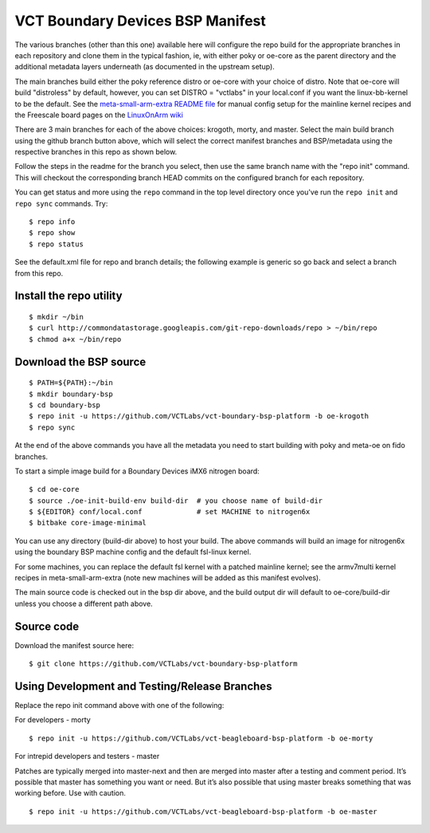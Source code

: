 ===================================
 VCT Boundary Devices BSP Manifest
===================================

The various branches (other than this one) available here will configure the repo build
for the appropriate branches in each repository and clone them in the typical fashion,
ie, with either poky or oe-core as the parent directory and the additional metadata
layers underneath (as documented in the upstream setup).

The main branches build either the poky reference distro or oe-core with your choice
of distro.  Note that oe-core will build "distroless" by default, however, you can set
DISTRO = "vctlabs" in your local.conf if you want the linux-bb-kernel to be the default.
See the `meta-small-arm-extra README file`_ for manual config setup for the mainline kernel
recipes and the Freescale board pages on the `LinuxOnArm wiki`_

.. _LinuxOnArm wiki: https://eewiki.net/display/linuxonarm
.. _meta-small-arm-extra README file: https://github.com/sarnold/meta-small-arm-extra

There are 3 main branches for each of the above choices: krogoth, morty, and master.
Select the main build branch using the github branch button above, which will select the
correct manifest branches and BSP/metadata using the respective branches in this
repo as shown below.

Follow the steps in the readme for the branch you select, then use the same branch
name with the "repo init" command.  This will checkout the
corresponding branch HEAD commits on the configured branch for each repository.

You can get status and more using the ``repo`` command in the top level directory
once you've run the ``repo init`` and ``repo sync`` commands.  Try::

  $ repo info
  $ repo show
  $ repo status

See the default.xml file for repo and branch details; the following example is generic
so go back and select a branch from this repo.

Install the repo utility
------------------------

::

  $ mkdir ~/bin
  $ curl http://commondatastorage.googleapis.com/git-repo-downloads/repo > ~/bin/repo
  $ chmod a+x ~/bin/repo

Download the BSP source
-----------------------

::

  $ PATH=${PATH}:~/bin
  $ mkdir boundary-bsp
  $ cd boundary-bsp
  $ repo init -u https://github.com/VCTLabs/vct-boundary-bsp-platform -b oe-krogoth
  $ repo sync

At the end of the above commands you have all the metadata you need to start
building with poky and meta-oe on fido branches.

To start a simple image build for a Boundary Devices iMX6 nitrogen board::

  $ cd oe-core
  $ source ./oe-init-build-env build-dir  # you choose name of build-dir
  $ ${EDITOR} conf/local.conf             # set MACHINE to nitrogen6x
  $ bitbake core-image-minimal

You can use any directory (build-dir above) to host your build. The above commands will build an image for nitrogen6x using the boundary BSP machine config and the default fsl-linux kernel.

For some machines, you can replace the default fsl kernel with a patched mainline kernel; see the armv7multi kernel recipes in meta-small-arm-extra (note new machines will be added as this manifest evolves).

The main source code is checked out in the bsp dir above, and the build output dir will default
to oe-core/build-dir unless you choose a different path above.

Source code
-----------

Download the manifest source here::

  $ git clone https://github.com/VCTLabs/vct-boundary-bsp-platform

Using Development and Testing/Release Branches
----------------------------------------------

Replace the repo init command above with one of the following:

For developers - morty

::

  $ repo init -u https://github.com/VCTLabs/vct-beagleboard-bsp-platform -b oe-morty

For intrepid developers and testers - master

Patches are typically merged into master-next and then are merged into master
after a testing and comment period. It’s possible that master has
something you want or need.  But it’s also possible that using master
breaks something that was working before.  Use with caution.

::

  $ repo init -u https://github.com/VCTLabs/vct-beagleboard-bsp-platform -b oe-master


